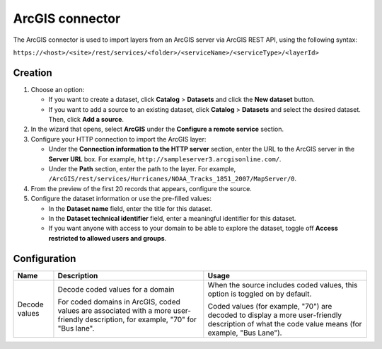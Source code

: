 ArcGIS connector
================

The ArcGIS connector is used to import layers from an ArcGIS server via ArcGIS REST API, using the following syntax:

``https://<host>/<site>/rest/services/<folder>/<serviceName>/<serviceType>/<layerId>``

Creation
--------

1. Choose an option:
   
   - If you want to create a dataset, click **Catalog** > **Datasets** and click the **New dataset** button.
   - If you want to add a source to an existing dataset, click **Catalog** > **Datasets** and select the desired dataset. Then, click **Add a source**.

2. In the wizard that opens, select **ArcGIS** under the **Configure a remote service** section.
3. Configure your HTTP connection to import the ArcGIS layer:

   - Under the **Connection information to the HTTP server** section, enter the URL to the ArcGIS server in the **Server URL** box. For example, ``http://sampleserver3.arcgisonline.com/``.
   - Under the **Path** section, enter the path to the layer. For example, ``/ArcGIS/rest/services/Hurricanes/NOAA_Tracks_1851_2007/MapServer/0``.
4. From the preview of the first 20 records that appears, configure the source.
5. Configure the dataset information or use the pre-filled values:
   
   - In the **Dataset name** field, enter the title for this dataset.
   - In the **Dataset technical identifier** field, enter a meaningful identifier for this dataset.
   - If you want anyone with access to your domain to be able to explore the dataset, toggle off **Access restricted to allowed users and groups**.

Configuration
-------------

.. list-table::
   :header-rows: 1

   * * Name
     * Description
     * Usage
   * * Decode values
     * Decode coded values for a domain
      
       For coded domains in ArcGIS, coded values are associated with a more user-friendly description, for example, "70" for "Bus lane".
     * When the source includes coded values, this option is toggled on by default.
       
       Coded values (for example, "70") are decoded to display a more user-friendly description of what the code value means (for example, "Bus Lane").
